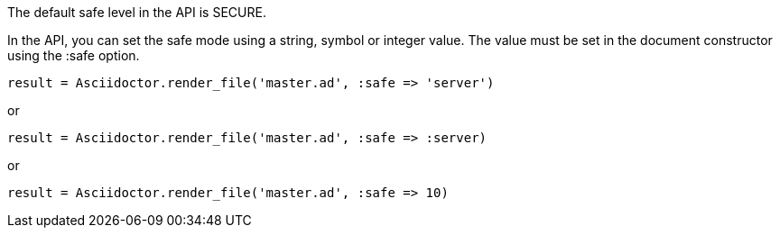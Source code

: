 ////
Included in:

- user-manual: Running Asciidoctor Securely: Set the safe mode in the API
////

The default safe level in the API is +SECURE+.

In the API, you can set the safe mode using a string, symbol or integer value.
The value must be set in the document constructor using the +:safe+ option.

 result = Asciidoctor.render_file('master.ad', :safe => 'server')

or

 result = Asciidoctor.render_file('master.ad', :safe => :server)

or 

 result = Asciidoctor.render_file('master.ad', :safe => 10)
